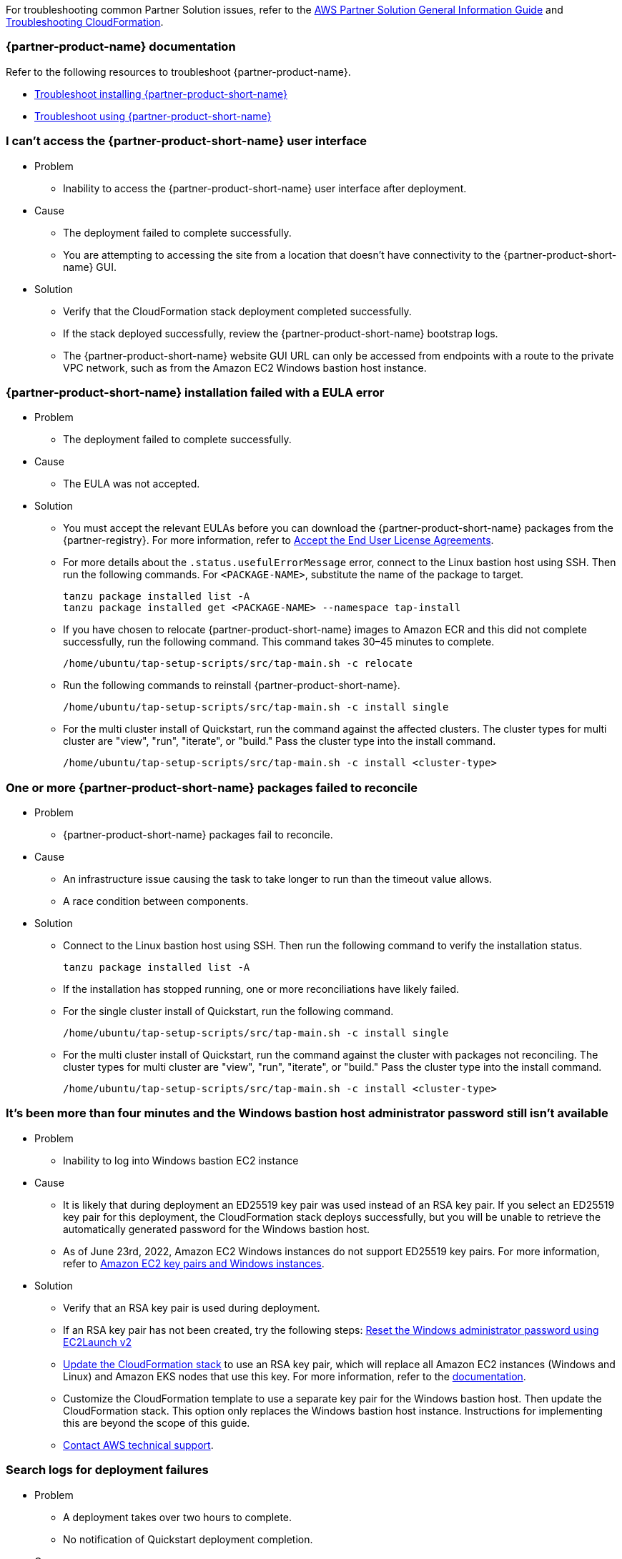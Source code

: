 //Add any unique troubleshooting steps here.

For troubleshooting common Partner Solution issues, refer to the https://fwd.aws/rA69w?[AWS Partner Solution General Information Guide^] and https://docs.aws.amazon.com/AWSCloudFormation/latest/UserGuide/troubleshooting.html[Troubleshooting CloudFormation^].

=== {partner-product-name} documentation

Refer to the following resources to troubleshoot {partner-product-name}.

* https://docs.vmware.com/en/VMware-Tanzu-Application-Platform/1.4/tap/troubleshooting-tap-troubleshoot-install-tap.html[Troubleshoot installing {partner-product-short-name}^]
* https://docs.vmware.com/en/VMware-Tanzu-Application-Platform/1.4/tap/troubleshooting-tap-troubleshoot-using-tap.html[Troubleshoot using {partner-product-short-name}^]

=== I can't access the {partner-product-short-name} user interface

* Problem
** Inability to access the {partner-product-short-name} user interface after deployment.

* Cause
** The deployment failed to complete successfully.
** You are attempting to accessing the site from a location that doesn't have connectivity to the {partner-product-short-name} GUI.

* Solution
** Verify that the CloudFormation stack deployment completed successfully.
** If the stack deployed successfully, review the {partner-product-short-name} bootstrap logs.
** The {partner-product-short-name} website GUI URL can only be accessed from endpoints with a route to the private VPC network, such as from the Amazon EC2 Windows bastion host instance.

=== {partner-product-short-name} installation failed with a EULA error

* Problem
** The deployment failed to complete successfully.

* Cause
** The EULA was not accepted.

* Solution
** You must accept the relevant EULAs before you can download the {partner-product-short-name} packages from the {partner-registry}. For more information, refer to https://docs.vmware.com/en/VMware-Tanzu-Application-Platform/1.4/tap/install-tanzu-cli.html#accept-the-end-user-license-agreements-0[Accept the End User License Agreements^].
** For more details about the `+.status.usefulErrorMessage+` error, connect to the Linux bastion host using SSH. Then run the following commands. For `<PACKAGE-NAME>`, substitute the name of the package to target.
+
----
tanzu package installed list -A
tanzu package installed get <PACKAGE-NAME> --namespace tap-install
----
+
** If you have chosen to relocate {partner-product-short-name} images to Amazon ECR and this did not complete successfully, run the following command. This command takes 30–45 minutes to complete.
+
----
/home/ubuntu/tap-setup-scripts/src/tap-main.sh -c relocate
----
+
** Run the following commands to reinstall {partner-product-short-name}.
+
----
/home/ubuntu/tap-setup-scripts/src/tap-main.sh -c install single
----
+
** For the multi cluster install of Quickstart, run the command against the affected clusters. The cluster types for multi cluster are "view", "run", "iterate", or "build." Pass the cluster type into the install command.
+
----
/home/ubuntu/tap-setup-scripts/src/tap-main.sh -c install <cluster-type>
----

=== One or more {partner-product-short-name} packages failed to reconcile

* Problem
** {partner-product-short-name} packages fail to reconcile.

* Cause
** An infrastructure issue causing the task to take longer to run than the timeout value allows.
** A race condition between components.

* Solution
** Connect to the Linux bastion host using SSH. Then run the following command to verify the installation status.
+
----
tanzu package installed list -A
----
+
** If the installation has stopped running, one or more reconciliations have likely failed.
** For the single cluster install of Quickstart, run the following command.
+
----
/home/ubuntu/tap-setup-scripts/src/tap-main.sh -c install single
----
+
** For the multi cluster install of Quickstart, run the command against the cluster with packages not reconciling. The cluster types for multi cluster are "view", "run", "iterate", or "build." Pass the cluster type into the install command.
+
----
/home/ubuntu/tap-setup-scripts/src/tap-main.sh -c install <cluster-type>
----

=== It's been more than four minutes and the Windows bastion host administrator password still isn't available

* Problem
** Inability to log into Windows bastion EC2 instance

* Cause
** It is likely that during deployment an ED25519 key pair was used instead of an RSA key pair. If you select an ED25519 key pair for this deployment, the CloudFormation stack deploys successfully, but you will be unable to retrieve the automatically generated password for the Windows bastion host.
** As of June 23rd, 2022, Amazon EC2 Windows instances do not support ED25519 key pairs. For more information, refer to https://docs.aws.amazon.com/AWSEC2/latest/WindowsGuide/ec2-key-pairs.html[Amazon EC2 key pairs and Windows instances^].

* Solution
** Verify that an RSA key pair is used during deployment.
** If an RSA key pair has not been created, try the following steps: https://docs.aws.amazon.com/AWSEC2/latest/WindowsGuide/ResettingAdminPassword_EC2Launchv2.html[Reset the Windows administrator password using EC2Launch v2^]
** https://docs.aws.amazon.com/AWSCloudFormation/latest/UserGuide/using-cfn-updating-stacks-direct.html[Update the CloudFormation stack^] to use an RSA key pair, which will replace all Amazon EC2 instances (Windows and Linux) and Amazon EKS nodes that use this key. For more information, refer to the https://docs.aws.amazon.com/AWSCloudFormation/latest/UserGuide/aws-properties-ec2-instance.html#cfn-ec2-instance-keyname[documentation^].
** Customize the CloudFormation template to use a separate key pair for the Windows bastion host. Then update the CloudFormation stack. This option only replaces the Windows bastion host instance. Instructions for implementing this are beyond the scope of this guide.
** https://aws.amazon.com/contact-us/[Contact AWS technical support^].

=== Search logs for deployment failures

* Problem
** A deployment takes over two hours to complete.
** No notification of Quickstart deployment completion.

* Cause
** CloudFormation fails.

* Solution
** Sign in to the https://console.aws.amazon.com/console/home[AWS Management Console^], and open the CloudFormation console.
** Select the Quickstart base stack and click the Outputs tab and copy the TAPLogGroupId.
+
image:../docs/deployment_guide/images/TAPLogGroupOutput.PNG[LogGroupOutput]
+
** Search the CloudWatch log groups for the TAPLogGroupId.
+
image:../docs/deployment_guide/images/CloudWatchLogGroup.PNG[CloudWatchLogGroup]
+
** Select the log group to view the log streams file "/var/log/cloud-init-output.log" where the tap setup scripts output from the Linux Bastion EC2 instance is.
+
image:../docs/deployment_guide/images/CloudInitOutput.PNG[CloudInitOutput]
+
** Logs can also be found in the `+/var/log/cloud-init-output.log+` file on the Linux bastion host.


=== Debug CloudFormation deployment failures

* Problem
** Quickstart CloudFormation deployment fails.

* Cause
** TAP packages may have failed to reconcile.
** Cloud-init scripts may have failed.

* Solution
** Select inner-most nested failed CloudFormation stack.
+
image:../docs/deployment_guide/images/NestedFailedStack.PNG[NestedFailedStack]
+
** Select the CloudFormation Events tab.
+
image:../docs/deployment_guide/images/FailedStackEvents.PNG[FailedStackEvents]
+
** Find the error description in the "Status reason" column.
** Correct the error if possible, then update the stack from the "Stack actions" dropdown on the top right corner of the console.
** If the CloudFormation stack is in "ROLLBACK_FAILED" state, delete the stack and redeploy Quickstart.

=== Input parameter failures

* Problem
** Invalid Availability Zones or Number of Availability Zones.
** Invalid Remote Access CIDR provided.
** EC2 Key pair does not show up in dropdown.

* Cause
** Using Availability Zones which are not present or restricted in the AWS region.
** List of Availability Zones and Number of Availability Zones do not match.
** Entering invalid or incorrectly formatted Remote Access CIDR.
** Key pair does not exist.

* Solution
** Ensure Availability Zones are present in the AWS region the Quickstart is deploying to.
** Ensure the size of the List of Availability Zones and Number of Availability Zones match.
+
image:../docs/deployment_guide/images/AvailabilityZones.PNG[AvailabilityZones]
+
** Provide a valid Remote Access CIDR for your machine to connect to the Windows or Linux Bastion EC2 instance in the VPC.
+
image:../docs/deployment_guide/images/RemoteCIDR.PNG[RemoteCIDR]
+
** If a key pair exists, it can be used to SSH into the Linux Bastion EC2 instance in the VPC. If a key pair does not exist, create one and it will show up in the drop down.
+
image:../docs/deployment_guide/images/KeyPair.PNG[KeyPair]

=== RegionalSharedResources and AccountSharedResources not removed after Quickstart CloudFormation delete

* Problem
** RegionalSharedResources and AccountSharedResources CloudFormation stacks are not removed after QuickStart CFT is deleted.
** RegionalSharedResources or AccountSharedResources CloudFormation stacks failed to deploy.

* Cause
** AWS Resources created by RegionalSharedResources and the AccountSharedResources CFTs such as IAM Roles are left behind even after QuickStart CFT is deleted.

* Solution
** RegionalSharedResources stack creates AWS resources for each region Quickstart is deployed.
+
image:../docs/deployment_guide/images/RegionalStack.PNG[RegionalStack]
+
** AccountSharedResources stack creates AWS resources in a single region where Quickstart is deployed.
+
image:../docs/deployment_guide/images/AccountStack.PNG[AccountStack]
+
** RegionalSharedResources and AccountSharedResources stacks remain deployed by design and are meant to persist between Quickstart deployments.
** If RegionalSharedResources or AccountSharedResources stacks failed to deploy, remove the IAM roles created by SharedResources stacks. Roles that include "qs" or "quickstart" are those created by SharedResources.
** If multiple Quickstart stacks are running simultaneously in multiple regions, conflicting IAM roles may result in failure to deploy or clean up SharedResources stacks. Delete all IAM roles associated with the Quickstart and deploy a Quickstart in a single region. The SharedResources stacks will be newly created.

=== CloudFormation IAM roles

* Problem
** IAM role is used to perform CloudFormation operations and deployment fails.

* Cause
** Using a custom role to deploy Quickstart.

* Solution
** Using a custom role is optional and not advised for deploying Quickstart.
+
image:../docs/deployment_guide/images/QSIamRoleOptional.PNG[QSIamRoleOptional]

=== TAP Workload deployment fails

* Problem
** TAP workload URL is not accessible from the Linux or Windows Bastion EC2 instances.
** TAP workload is not visible in the TAP GUI supply chain.

* Cause
** CloudFormation and TAP installation succeeds but workload fails to run.

* Solution
** SSH to the 'VMwareLinuxBastionInstance' EC2 instance and run the below commands. They will provide the workload status and logs that contain error messages.
+
----
tanzu apps workload list -n tap-workload
tanzu apps workload tail tanzu-java-web-app-workload -n tap-workload --since 10m –timestamp
----
+
** If the status and logs do not contain errors, ensure DNS is correctly configured by checking Route53 and ensuring the private zone has the respective kubernetes cluster envoy-IP configured in CNAME records.
** Route53 Single cluster configuration.
+
image:../docs/deployment_guide/images/Route53Single.PNG[Route53Single]
+
** Route53 Multi cluster configuration.
+
image:../docs/deployment_guide/images/Route53Multi.PNG[Route53Multi]

// git log --reverse origin/main...v1.4.0 -- ':!/ci/'

// Changelog links
:imds-v2: https://docs.aws.amazon.com/AWSEC2/latest/UserGuide/configuring-instance-metadata-service.html
:tap-1_4_2-cl: https://docs.vmware.com/en/VMware-Tanzu-Application-Platform/1.4/tap/release-notes.html#v142-0
:ce-1_4_1-cl: https://docs.vmware.com/en/Cluster-Essentials-for-VMware-Tanzu/1.4/cluster-essentials/release-notes.html#v141-0
:eks-1_24-cl: https://docs.aws.amazon.com/eks/latest/userguide/kubernetes-versions.html#kubernetes-1.24
:eksqs-5_0_0-cl: https://github.com/aws-quickstart/quickstart-amazon-eks/releases/tag/v5.0.0

=== Version 1.4.2+aws.2
* Bugfix: Timeout issues with cfn-signals during TAP install.
* Added TAP-GUI self-Cert on Windows EC2 instance.
* Added more use cases to troubleshooting guide with images.

=== Version 1.4.2+aws.1
* Bugfix: Relocation of the TAP images was broken, this release fixes that.
* Removed the following configuration options:
** EKS Cluster name.
* The bastion hosts now use {imds-v2}[Instance Metadata Service Version 2 (IMDSv2)].
* We changed how we check and deploy the shared resources stacks
  (`eks-quickstart-RegionalSharedResources` & `eks-quickstart-AccountSharedResources`) which results in slightly faster deployments
  and less chance to run into race-conditions.

=== Version 1.4.2+aws.0
* The stack now reports the status of the  {partner-product-short-name} deployment and installation of the sample application  after all of the infrastructure has been deployed.
* Fixed an issue that occurred when deleting VPCs because of stale security groups.
* Upgraded the following versions:
** {tap-1_4_2-cl}[{partner-product-acronym}^] 1.4.2.
** {ce-1_4_1-cl}[ClusterEssentials^] 1.4.
** {eksqs-5_0_0-cl}[EKS QuickStart^] 5.0.0.
** {eks-1_24-cl}[EKS^] 1.24.
* Removed the following configuration options:
** {partner-product-short-name} version.
** EKS version.
** Linux Bastion host AMI.
** Linux Bastion host's SSH port.
** Sample application name.
* Fixed an issue with downloading artifacts (for example, `kubectl`) for Regions other than `us-east-1`.

=== Version 1.4.0
* You can now deploy a multicluster architecture by setting the *EKS single or multicluster / TAP cluster architecture* (`TAPClusterArch`) parameter to `multi`.
